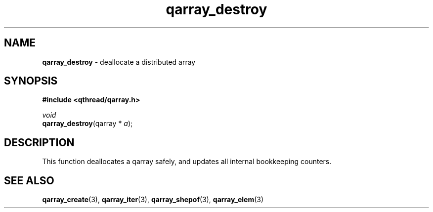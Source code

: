 .TH qarray_destroy 3 "MAY 2009" libqthread "libqthread"
.SH NAME
\fBqarray_destroy\fR \- deallocate a distributed array
.SH SYNOPSIS
.B #include <qthread/qarray.h>

.I void
.br
\fBqarray_destroy\fR(qarray * \fIa\fR);
.SH DESCRIPTION
This function deallocates a qarray safely, and updates all internal bookkeeping
counters.
.SH SEE ALSO
.BR qarray_create (3),
.BR qarray_iter (3),
.BR qarray_shepof (3),
.BR qarray_elem (3)
